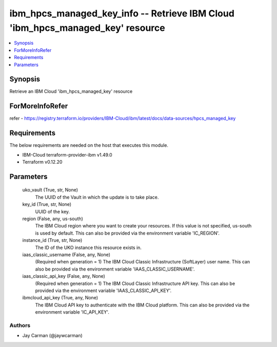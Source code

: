 
ibm_hpcs_managed_key_info -- Retrieve IBM Cloud 'ibm_hpcs_managed_key' resource
===============================================================================

.. contents::
   :local:
   :depth: 1


Synopsis
--------

Retrieve an IBM Cloud 'ibm_hpcs_managed_key' resource


ForMoreInfoRefer
----------------
refer - https://registry.terraform.io/providers/IBM-Cloud/ibm/latest/docs/data-sources/hpcs_managed_key

Requirements
------------
The below requirements are needed on the host that executes this module.

- IBM-Cloud terraform-provider-ibm v1.49.0
- Terraform v0.12.20



Parameters
----------

  uko_vault (True, str, None)
    The UUID of the Vault in which the update is to take place.


  key_id (True, str, None)
    UUID of the key.


  region (False, any, us-south)
    The IBM Cloud region where you want to create your resources. If this value is not specified, us-south is used by default. This can also be provided via the environment variable 'IC_REGION'.


  instance_id (True, str, None)
    The ID of the UKO instance this resource exists in.


  iaas_classic_username (False, any, None)
    (Required when generation = 1) The IBM Cloud Classic Infrastructure (SoftLayer) user name. This can also be provided via the environment variable 'IAAS_CLASSIC_USERNAME'.


  iaas_classic_api_key (False, any, None)
    (Required when generation = 1) The IBM Cloud Classic Infrastructure API key. This can also be provided via the environment variable 'IAAS_CLASSIC_API_KEY'.


  ibmcloud_api_key (True, any, None)
    The IBM Cloud API key to authenticate with the IBM Cloud platform. This can also be provided via the environment variable 'IC_API_KEY'.













Authors
~~~~~~~

- Jay Carman (@jaywcarman)

